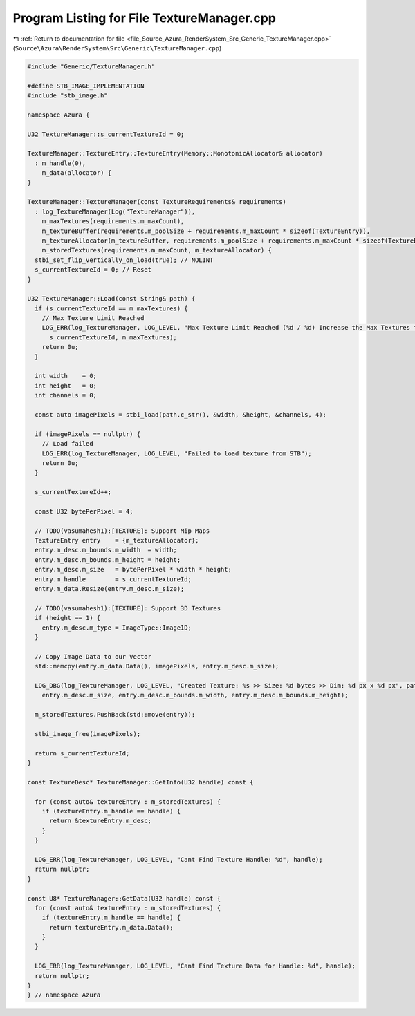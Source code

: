 
.. _program_listing_file_Source_Azura_RenderSystem_Src_Generic_TextureManager.cpp:

Program Listing for File TextureManager.cpp
===========================================

|exhale_lsh| :ref:`Return to documentation for file <file_Source_Azura_RenderSystem_Src_Generic_TextureManager.cpp>` (``Source\Azura\RenderSystem\Src\Generic\TextureManager.cpp``)

.. |exhale_lsh| unicode:: U+021B0 .. UPWARDS ARROW WITH TIP LEFTWARDS

.. code-block:: cpp

   #include "Generic/TextureManager.h"
   
   #define STB_IMAGE_IMPLEMENTATION
   #include "stb_image.h"
   
   namespace Azura {
   
   U32 TextureManager::s_currentTextureId = 0;
   
   TextureManager::TextureEntry::TextureEntry(Memory::MonotonicAllocator& allocator)
     : m_handle(0),
       m_data(allocator) {
   }
   
   TextureManager::TextureManager(const TextureRequirements& requirements)
     : log_TextureManager(Log("TextureManager")),
       m_maxTextures(requirements.m_maxCount),
       m_textureBuffer(requirements.m_poolSize + requirements.m_maxCount * sizeof(TextureEntry)),
       m_textureAllocator(m_textureBuffer, requirements.m_poolSize + requirements.m_maxCount * sizeof(TextureEntry)),
       m_storedTextures(requirements.m_maxCount, m_textureAllocator) {
     stbi_set_flip_vertically_on_load(true); // NOLINT
     s_currentTextureId = 0; // Reset
   }
   
   U32 TextureManager::Load(const String& path) {
     if (s_currentTextureId == m_maxTextures) {
       // Max Texture Limit Reached
       LOG_ERR(log_TextureManager, LOG_LEVEL, "Max Texture Limit Reached (%d / %d) Increase the Max Textures to Load",
         s_currentTextureId, m_maxTextures);
       return 0u;
     }
   
     int width    = 0;
     int height   = 0;
     int channels = 0;
   
     const auto imagePixels = stbi_load(path.c_str(), &width, &height, &channels, 4);
   
     if (imagePixels == nullptr) {
       // Load failed
       LOG_ERR(log_TextureManager, LOG_LEVEL, "Failed to load texture from STB");
       return 0u;
     }
   
     s_currentTextureId++;
   
     const U32 bytePerPixel = 4;
   
     // TODO(vasumahesh1):[TEXTURE]: Support Mip Maps
     TextureEntry entry    = {m_textureAllocator};
     entry.m_desc.m_bounds.m_width  = width;
     entry.m_desc.m_bounds.m_height = height;
     entry.m_desc.m_size   = bytePerPixel * width * height;
     entry.m_handle        = s_currentTextureId;
     entry.m_data.Resize(entry.m_desc.m_size);
   
     // TODO(vasumahesh1):[TEXTURE]: Support 3D Textures
     if (height == 1) {
       entry.m_desc.m_type = ImageType::Image1D;
     }
   
     // Copy Image Data to our Vector
     std::memcpy(entry.m_data.Data(), imagePixels, entry.m_desc.m_size);
   
     LOG_DBG(log_TextureManager, LOG_LEVEL, "Created Texture: %s >> Size: %d bytes >> Dim: %d px x %d px", path.c_str(),
       entry.m_desc.m_size, entry.m_desc.m_bounds.m_width, entry.m_desc.m_bounds.m_height);
   
     m_storedTextures.PushBack(std::move(entry));
   
     stbi_image_free(imagePixels);
   
     return s_currentTextureId;
   }
   
   const TextureDesc* TextureManager::GetInfo(U32 handle) const {
   
     for (const auto& textureEntry : m_storedTextures) {
       if (textureEntry.m_handle == handle) {
         return &textureEntry.m_desc;
       }
     }
   
     LOG_ERR(log_TextureManager, LOG_LEVEL, "Cant Find Texture Handle: %d", handle);
     return nullptr;
   }
   
   const U8* TextureManager::GetData(U32 handle) const {
     for (const auto& textureEntry : m_storedTextures) {
       if (textureEntry.m_handle == handle) {
         return textureEntry.m_data.Data();
       }
     }
   
     LOG_ERR(log_TextureManager, LOG_LEVEL, "Cant Find Texture Data for Handle: %d", handle);
     return nullptr;
   }
   } // namespace Azura

